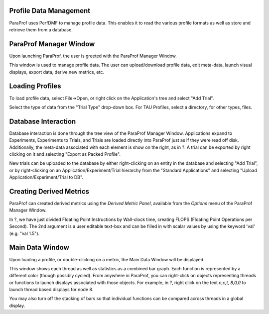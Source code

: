 Profile Data Management
=======================

ParaProf uses PerfDMF to manage profile data. This enables it to read
the various profile formats as well as store and retrieve them from a
database.

ParaProf Manager Window
=======================

Upon launching ParaProf, the user is greeted with the ParaProf Manager
Window.

|ParaProf Manager Window|

This window is used to manage profile data. The user can upload/download
profile data, edit meta-data, launch visual displays, export data,
derive new metrics, etc.

Loading Profiles
================

To load profile data, select File->Open, or right click on the
Application's tree and select "Add Trial".

|Loading Profile Data|

Select the type of data from the "Trial Type" drop-down box. For TAU
Profiles, select a directory, for other types, files.

Database Interaction
====================

Database interaction is done through the tree view of the ParaProf
Manager Window. Applications expand to Experiments, Experiments to
Trials, and Trials are loaded directly into ParaProf just as if they
were read off disk. Additionally, the meta-data associated with each
element is show on the right, as in ?. A trial can be exported by right
clicking on it and selecting "Export as Packed Profile".

New trials can be uploaded to the database by either right-clicking on
an entity in the database and selecting "Add Trial", or by
right-clicking on an Application/Experiment/Trial hierarchy from the
"Standard Applications" and selecting "Upload
Application/Experiment/Trial to DB".

Creating Derived Metrics
========================

ParaProf can created derived metrics using the *Derived Metric Panel*,
available from the *Options* menu of the ParaProf Manager Window.

|Creating Derived Metrics|

In ?, we have just divided Floating Point Instructions by Wall-clock
time, creating FLOPS (Floating Point Operations per Second). The 2nd
argument is a user editable text-box and can be filled in with scalar
values by using the keyword 'val' (e.g. "val 1.5").

Main Data Window
================

Upon loading a profile, or double-clicking on a metric, the Main Data
Window will be displayed.

|Main Data Window|

This window shows each thread as well as statistics as a combined bar
graph. Each function is represented by a different color (though
possibly cycled). From anywhere in ParaProf, you can right-click on
objects representing threads or functions to launch displays associated
with those objects. For example, in ?, right click on the text *n,c,t,
8,0,0* to launch thread based displays for node 8.

|Unstacked Bars|

You may also turn off the stacking of bars so that individual functions
can be compared across threads in a global display.

.. |ParaProf Manager Window| image:: manager.gif
.. |Loading Profile Data| image:: loadtrial.gif
.. |Creating Derived Metrics| image:: derivedmetric.gif
.. |Main Data Window| image:: maindatawindow.gif
.. |Unstacked Bars| image:: unstacked.gif
